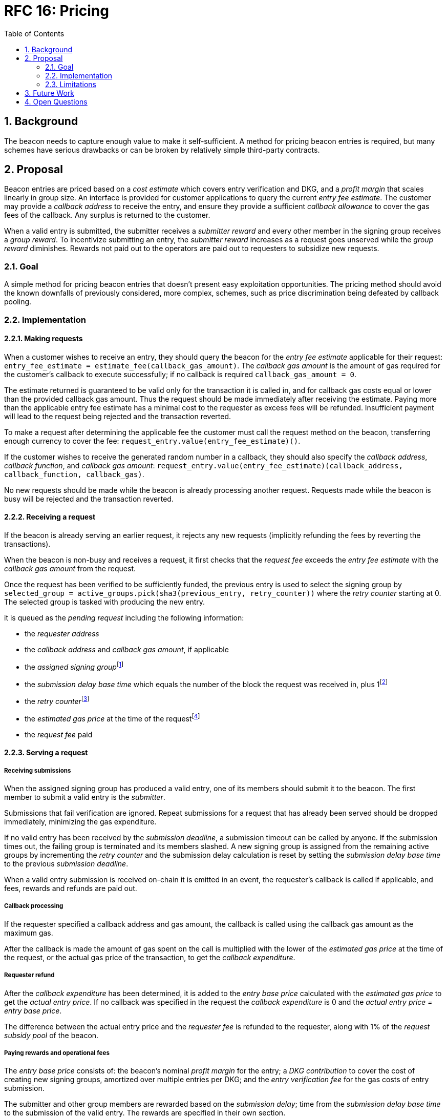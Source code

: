 :toc: macro

= RFC 16: Pricing

:icons: font
:numbered:
toc::[]

== Background

The beacon needs to capture enough value to make it self-sufficient.
A method for pricing beacon entries is required,
but many schemes have serious drawbacks
or can be broken by relatively simple third-party contracts.

== Proposal

Beacon entries are priced
based on a _cost estimate_ which covers entry verification and DKG,
and a _profit margin_ that scales linearly in group size.
An interface is provided
for customer applications to query the current _entry fee estimate_.
The customer may provide a _callback address_ to receive the entry,
and ensure they provide a sufficient _callback allowance_
to cover the gas fees of the callback.
Any surplus is returned to the customer.

When a valid entry is submitted,
the submitter receives a _submitter reward_
and every other member in the signing group receives a _group reward_.
To incentivize submitting an entry,
the _submitter reward_ increases as a request goes unserved
while the _group reward_ diminishes.
Rewards not paid out to the operators
are paid out to requesters to subsidize new requests.

=== Goal

A simple method for pricing beacon entries
that doesn't present easy exploitation opportunities.
The pricing method should avoid
the known downfalls of previously considered, more complex, schemes,
such as price discrimination being defeated by callback pooling.

=== Implementation

==== Making requests

When a customer wishes to receive an entry,
they should query the beacon for the _entry fee estimate_
applicable for their request:
`entry_fee_estimate = estimate_fee(callback_gas_amount)`.
The _callback gas amount_ is the amount of gas required
for the customer's callback to execute successfully;
if no callback is required `callback_gas_amount = 0`.

The estimate returned is guaranteed to be valid
only for the transaction it is called in,
and for callback gas costs
equal or lower than the provided callback gas amount.
Thus the request should be made immediately after receiving the estimate.
Paying more than the applicable entry fee estimate
has a minimal cost to the requester
as excess fees will be refunded.
Insufficient payment will lead to the request being rejected
and the transaction reverted.

To make a request after determining the applicable fee
the customer must call the request method on the beacon,
transferring enough currency to cover the fee:
`request_entry.value(entry_fee_estimate)()`.

If the customer wishes to receive the generated random number in a callback,
they should also specify the _callback address_, _callback function_, 
and _callback gas amount_:
`request_entry.value(entry_fee_estimate)(callback_address, callback_function, callback_gas)`.

No new requests should be made
while the beacon is already processing another request.
Requests made while the beacon is busy will be rejected
and the transaction reverted.

==== Receiving a request

If the beacon is already serving an earlier request,
it rejects any new requests
(implicitly refunding the fees by reverting the transactions).

When the beacon is non-busy and receives a request,
it first checks that the _request fee_ exceeds
the _entry fee estimate_ with the _callback gas amount_ from the request.

Once the request has been verified to be sufficiently funded,
the previous entry is used to select the signing group
by `selected_group = active_groups.pick(sha3(previous_entry, retry_counter))`
where the _retry counter_ starting at 0.
The selected group is tasked with producing the new entry.

it is queued as the _pending request_
including the following information:

- the _requester address_

- the _callback address_ and _callback gas amount_, if applicable

- the _assigned signing group_{blank}footnote:[This is needed
if changes to the active groups can be made
while waiting for an entry.
]

- the _submission delay base time_ which equals
the number of the block the request was received in,
plus 1{blank}footnote:[The way of calculating rewards
is inevitably prone to off-by-one errors _somewhere_
and doing the incrementing at request time seems the simplest.
]

- the _retry counter_{blank}footnote:[As the retry counter starts at 0,
including it in the request data doesn't add a cost to request processing.
]

- the _estimated gas price_ at the time of the request{blank}footnote:[This
means we don't need to assume the price feed remains stable
between the making of the request and the paying out of rewards.
If the gas price feed is guaranteed to not change
until a valid entry is received, this is not necessary.
]

- the _request fee_ paid

==== Serving a request

===== Receiving submissions

When the assigned signing group has produced a valid entry,
one of its members should submit it to the beacon.
The first member to submit a valid entry is the _submitter_.

Submissions that fail verification are ignored.
Repeat submissions for a request that has already been served
should be dropped immediately,
minimizing the gas expenditure.

If no valid entry has been received by the _submission deadline_,
a submission timeout can be called by anyone.
If the submission times out,
the failing group is terminated and its members slashed.
A new signing group is assigned from the remaining active groups
by incrementing the _retry counter_
and the submission delay calculation is reset
by setting the _submission delay base time_
to the previous _submission deadline_.

When a valid entry submission is received on-chain
it is emitted in an event,
the requester's callback is called if applicable,
and fees, rewards and refunds are paid out.

===== Callback processing

If the requester specified a callback address and gas amount,
the callback is called using the callback gas amount as the maximum gas.

After the callback is made
the amount of gas spent on the call
is multiplied with the lower of the
_estimated gas price_ at the time of the request,
or the actual gas price of the transaction,
to get the _callback expenditure_.

===== Requester refund

After the _callback expenditure_ has been determined,
it is added to the _entry base price_ calculated with the _estimated gas price_
to get the _actual entry price_.
If no callback was specified in the request the _callback expenditure_ is 0
and the _actual entry price = entry base price_.

The difference between the actual entry price and the _requester fee_
is refunded to the requester,
along with 1% of the _request subsidy pool_ of the beacon.

===== Paying rewards and operational fees

The _entry base price_ consists of:
the beacon's nominal _profit margin_ for the entry;
a _DKG contribution_ to cover the cost of creating new signing groups,
amortized over multiple entries per DKG;
and the _entry verification fee_ for the gas costs of entry submission.

The submitter and other group members are rewarded
based on the _submission delay_;
time from the _submission delay base time_
to the submission of the valid entry.
The rewards are specified in their own section.

If the sum of rewards paid out
is less than the _profit margin + entry verification fee_,
the difference is added to the _request subsidy pool_.

The _DKG contribution_ is added to the _DKG fee pool_,
and the state of the pool is checked.
If the amount in the DKG fee pool equals or exceeds the _DKG cost estimate_,
group creation and a new DKG may be triggered.footnote:[Whether
DKG is actually triggered is open.
Always triggering DKG when the fee pool reaches a given level
doesn't smooth out fluctuations in demand:
a very large number of groups is created when demand is high,
but those groups will expire on schedule if a slump occurs.
A stochastic method for triggering DKG
would permit smoothing out demand fluctuations:
Take the current number of active groups,
divide by a threshold number of groups,
and e.g. square root the result to get a(n insensitivity) number;
Trigger DKG if the entry (interpreted as a number from 0 to 1)
is less than 1 divided by the above number.
If the number of active groups is below the threshold,
this attempts to create a new signing group
every time sufficient funding is present;
with higher demand the number of groups
tends to be proportional to _(number of entries in expiration period)^2/3^_.
]

===== Cleanup

After the request has been served and rewards etc. given out,
the request data should be wiped by setting the necessary fields to zero.

After the cleanup is performed,
the beacon finishes and can accept requests again.

==== Rewards

A _base reward_ for each member of a signing group that produces an entry
is specified in the system constants.
The nominal _profit margin_ of each entry
equals the _base reward_ multiplied by the applicable _group size_.

The exact rewards paid out to operators are based on the base reward
but vary according to _submission delay_ and submitter position.

If the amount paid out to the signing group in _group rewards_
and the submitter's _extra reward_ is less than the _profit margin_,
the difference is added to the beacon's _request subsidy pool_
to incentivize customers to request entries.

===== Group reward

The group reward is paid to every member of the signing group,
including the submitter,
upon submission of a valid entry.

The group reward equals the _base reward_
multiplied by a _delay factor_
equaling the fraction of time left by the submission deadline, squared:
_group reward = base reward * delay factor_;
_delay factor = (T~remaining~ / (T~deadline~ - T~begin~))^2^_;
_T~remaining~ = T~deadline~ - T~received~_.

The delay factor is counted
from 1 in the first block a submission could be published in,
to 0 in the deadline block which doesn't accept any more submissions.

For example, assume the maximum time to submit is 20 blocks,
the off-chain entry generation protocol takes 5 blocks
and a request is made on block 1000.

Block 1005 is the earliest block the submission could be published in:
if published in this block the delay factor is 1.
Block 1025 is the deadline block:
no submissions are accepted and the delay factor is 0.

If the entry is submitted in block 1009,
the delay factor is `((1025 - 1009) / (1025 - 1005))^2 = 0.8^2 = 0.64`.
Thus the _group reward = base reward * 0.64_,
with the difference being the _delay penalty = base reward * (1 - 0.64)_.

If the submission deadline is reached and the delay factor reaches 0,
the entry submission fails and all group members are penalized.

===== Submitter reward

In addition to the _group reward_,
the submitter is reimbursed for gas fees
and receives an extra reward.

The _submitter reward_ consists of
the _callback expenditure_ to cover the exact cost of the callback;
the _entry verification fee_ to cover the cost of verifying the submission;
and 5% of the _delay penalties_ of the entire group.

Unlike the _callback allowance_,
the entire _entry verification fee_ is paid to the submitter
regardless of their gas expenditure.
The submitter is free to spend less or more,
keeping the surplus or paying the difference.
This is to incentivize optimizing gas fees.

To incentivize a race for the submitter position,
the submitter receives _delay penalty * group size * 0.05_ as an extra reward.
With realistic group sizes this is significant,
but not high enough to render certain attacks profitable.
If the group size is 100 and the delay factor is 0.64,
the submitter receives an extra reward of
_base reward * 0.36 * 100 * 0.05 = base reward * 1.8_.
In this scenario the full submitter reward would be
_base reward * (1.8 + 0.64) + callback expenditure + entry verification fee_.

==== Cost estimates

===== Gas price feed

A short-term gas price feed is required
to estimate the gas cost components.

The critical feature of the gas price feed is
that the feed price multiplied by a safety margin for fluctuations (e.g. 1.5)
should be sufficient for getting beacon entries processed
within the deadline under all circumstances.
The gas price estimate for an entry is set when the request is processed,
but the entry submission transaction will be sent later.

If actual gas prices rise to a level
where the feed price and margin are insufficient
for getting a transaction to be mined,
and stays there for the duration of the entry submission window,
the basic profit margin for the operators cannot be guaranteed.

However, this does not imply that high gas prices
would render the beacon inoperable.
The submitter's extra reward incentivizes submitting
even when the entry verification fee cannot cover the gas costs.
In the extreme,
avoiding the severe penalty for failure to produce an entry
should incentivize group members to pay the gas prices
up to the (theoretical) limit
where gas for the entry submission transaction
costs as much as the KEEP tokens at stake.

The exact implementation of this gas price feed
is out for scope for this RFC.footnote:[A rather obvious candidate
is to use the gas price paid by the requester.
This doesn't work if the requester is a miner
as they can provide an arbitrarily low price.
]

===== DKG cost estimate

The gas required for DKG should be calculated.
Multiply DKG gas by gas estimate to get DKG cost estimate.
Use a DKG frequency divider _d_ to set the group creation rate;
once every _d_ entries on average.
Divide DKG cost estimate by _d_ to get DKG contribution for each entry.

Because DKG is performed when sufficient gas money has accumulated,
fluctuations in gas prices don't need special consideration.
When gas costs are rising,
DKG gets performed less frequently
until prices (and thus gas cost contributions) stabilize.
As long as the fluctuation safety factor is sufficient
to cover the immediate rise in gas fees during DKG execution
the beacon is capable of generating new groups.
Similarly, when gas costs fall DKG gets triggered faster.

===== Entry verification fee

Calculate gas required for verifying entry
and associated support operations.
Multiply by gas price plus a fluctuation margin (e.g. 1.5)
to get entry verification fee.

==== Cleanup gas efficiency

As the gas cost of storing data in a previously zero field
and later zeroing it again (20,000 + 5,000 - 15,000 = 10,000)
exceeds the cost of modifying a nonzero field (5,000),
cleaning unnecessary fields would appear to increase operating costs
with little upside.

However, gas costs in the entry submission transaction
contribute 1.5 times as much to the effective price of beacon entries.
Thus the 10,000 gas net refund per field
is effectively worth 15,000 gas,
making both options equal to the requester.
The difference of 5,000 actual gas is effectively paid by the submitter
in the form of a lower _entry verification fee_.

Packing request data more densely,
where applicable,
could further reduce operating costs.

===== Zeroing everything

Resetting all request fields to zero after serving a request
increases the immediate gas cost of making a request,
but reduces the entry verification fee by a roughly equal amount.

This results in a slightly lower total revenue for operators,
but reduces the possible space of programming errors marginally;
false positives for pending requests are eliminated
even if the wrong field is queried.
In practice this benefit is negligible.

===== Wiping the minimum necessary

Wiping only the necessary fields results in higher operator revenue
for the same net price paid by requesters.
Additionally, if a field remains nonzero but unchanged between requests
even greater gas savings can be obtained.

The field used to determine the presence of a pending request must be wiped.
So must the retry counter, if nonzero.

The requester address,
assigned signing group,
submission delay base time,
gas price estimate
and request fee
are always written when a request is received.
These are not necessary to wipe,
but one of them must be chosen to signify the presence of a pending request
with a nonzero value.

Requester address, signing group, gas price and fee
can theoretically stay unchanged between requests.
If a single heavy user makes a number of consecutive requests
with the same callback (gas amount) and gas prices are stable,
this would provide a minor reduction in beacon operating costs.

The submission delay base time
is guaranteed to change when a new request is made,
and thus is the most efficient indicator of a pending request.
Using the maximum value instead of zero for "no request"
is slightly more efficient.

The presence of a callback can be determined by either 
the callback address or callback gas.

The callback address is likely to remain the same
only if the requester is the same.

Because excess callback gas is refunded
the only cost of setting a higher callback gas is the tied-up liquidity,
with the exception of callbacks
where excessive gas consumption indicates an error state
where reverting is preferable to continuing.
With well-programmed callback contracts,
the callback gas amount is only necessary to modify
if it needs to be increased,
or if the requester cannot afford the higher gas allowance.

This suggests that using callback address to denote the presence of a callback
allows minor efficiency gains.
Modifying the callback address when a request is processed,
including setting it to zero in a no-callback request,
further improves gas efficiency.

=== Limitations

Entry pricing is mostly static;
entry quality has a slight effect on price
(faster entries -> lower surplus -> lower request subsidies)
but other factors apart from gas fees do not impact the price.

Processing entries one-by-one doesn't scale.

If the submitter of some entry is a miner,
they can set an arbitrarily high gas fee to DOS the requester
by making their callback run out of gas.
The current design does not include mitigations for this attack.

== Future Work

Instead of rejecting new requests when one has already been made,
the beacon could accept a single queued request,
to be served after the active one.
Other requesters could outbid the current queued request
by paying enough to process the request and refund the previous one,
and provide some specified (e.g. 1.2) increase in the profit margin.
When the current active request is served,
the queued request automatically becomes the next active request.

This method would act as both a price floor and a supply cap,
while capturing the effective price increase when demand exceeds supply,
instead of letting it go to miners
as customers try to get their requests processed first.

== Open Questions

The implementation of the gas price feed is out of scope.
The method of estimating gas fees,
the timespan over which the estimate should be calculated,
and the fluctuation safety margin are not yet defined.

////
[bibliography]
== Related Links

- Flowdock Links
////
